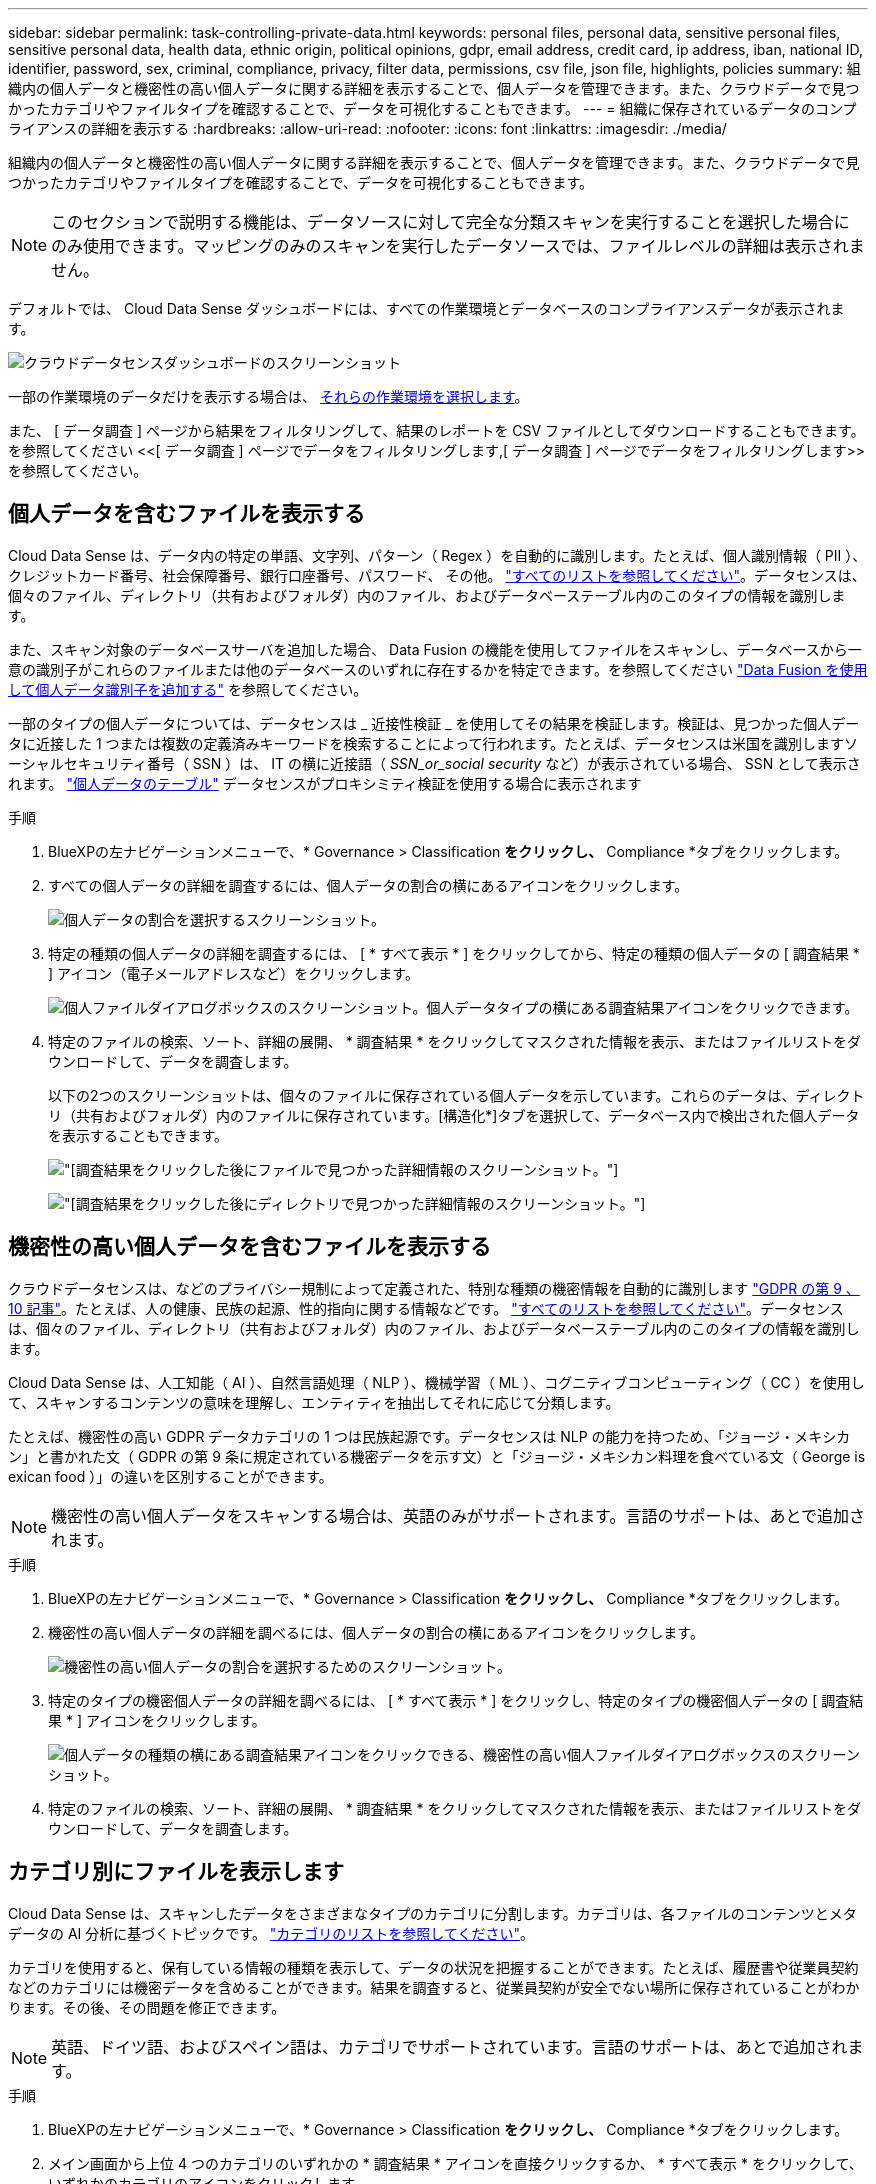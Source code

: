 ---
sidebar: sidebar 
permalink: task-controlling-private-data.html 
keywords: personal files, personal data, sensitive personal files, sensitive personal data, health data, ethnic origin, political opinions, gdpr, email address, credit card, ip address, iban, national ID, identifier, password, sex, criminal, compliance, privacy, filter data, permissions, csv file, json file, highlights, policies 
summary: 組織内の個人データと機密性の高い個人データに関する詳細を表示することで、個人データを管理できます。また、クラウドデータで見つかったカテゴリやファイルタイプを確認することで、データを可視化することもできます。 
---
= 組織に保存されているデータのコンプライアンスの詳細を表示する
:hardbreaks:
:allow-uri-read: 
:nofooter: 
:icons: font
:linkattrs: 
:imagesdir: ./media/


[role="lead"]
組織内の個人データと機密性の高い個人データに関する詳細を表示することで、個人データを管理できます。また、クラウドデータで見つかったカテゴリやファイルタイプを確認することで、データを可視化することもできます。


NOTE: このセクションで説明する機能は、データソースに対して完全な分類スキャンを実行することを選択した場合にのみ使用できます。マッピングのみのスキャンを実行したデータソースでは、ファイルレベルの詳細は表示されません。

デフォルトでは、 Cloud Data Sense ダッシュボードには、すべての作業環境とデータベースのコンプライアンスデータが表示されます。

image:screenshot_compliance_dashboard.png["クラウドデータセンスダッシュボードのスクリーンショット"]

一部の作業環境のデータだけを表示する場合は、 <<特定の作業環境のダッシュボードデータの表示,それらの作業環境を選択します>>。

また、 [ データ調査 ] ページから結果をフィルタリングして、結果のレポートを CSV ファイルとしてダウンロードすることもできます。を参照してください <<[ データ調査 ] ページでデータをフィルタリングします,[ データ調査 ] ページでデータをフィルタリングします>> を参照してください。



== 個人データを含むファイルを表示する

Cloud Data Sense は、データ内の特定の単語、文字列、パターン（ Regex ）を自動的に識別します。たとえば、個人識別情報（ PII ）、クレジットカード番号、社会保障番号、銀行口座番号、パスワード、 その他。 link:reference-private-data-categories.html#types-of-personal-data["すべてのリストを参照してください"^]。データセンスは、個々のファイル、ディレクトリ（共有およびフォルダ）内のファイル、およびデータベーステーブル内のこのタイプの情報を識別します。

また、スキャン対象のデータベースサーバを追加した場合、 Data Fusion の機能を使用してファイルをスキャンし、データベースから一意の識別子がこれらのファイルまたは他のデータベースのいずれに存在するかを特定できます。を参照してください link:task-managing-data-fusion.html["Data Fusion を使用して個人データ識別子を追加する"^] を参照してください。

一部のタイプの個人データについては、データセンスは _ 近接性検証 _ を使用してその結果を検証します。検証は、見つかった個人データに近接した 1 つまたは複数の定義済みキーワードを検索することによって行われます。たとえば、データセンスは米国を識別しますソーシャルセキュリティ番号（ SSN ）は、 IT の横に近接語（ _SSN_or_social security_ など）が表示されている場合、 SSN として表示されます。 link:reference-private-data-categories.html#types-of-personal-data["個人データのテーブル"^] データセンスがプロキシミティ検証を使用する場合に表示されます

.手順
. BlueXPの左ナビゲーションメニューで、* Governance > Classification *をクリックし、* Compliance *タブをクリックします。
. すべての個人データの詳細を調査するには、個人データの割合の横にあるアイコンをクリックします。
+
image:screenshot_compliance_personal.gif["個人データの割合を選択するスクリーンショット。"]

. 特定の種類の個人データの詳細を調査するには、 [ * すべて表示 * ] をクリックしてから、特定の種類の個人データの [ 調査結果 * ] アイコン（電子メールアドレスなど）をクリックします。
+
image:screenshot_personal_files.gif["個人ファイルダイアログボックスのスクリーンショット。個人データタイプの横にある調査結果アイコンをクリックできます。"]

. 特定のファイルの検索、ソート、詳細の展開、 * 調査結果 * をクリックしてマスクされた情報を表示、またはファイルリストをダウンロードして、データを調査します。
+
以下の2つのスクリーンショットは、個々のファイルに保存されている個人データを示しています。これらのデータは、ディレクトリ（共有およびフォルダ）内のファイルに保存されています。[構造化*]タブを選択して、データベース内で検出された個人データを表示することもできます。

+
image:screenshot_compliance_investigation_page.png["[調査結果]をクリックした後にファイルで見つかった詳細情報のスクリーンショット。"]

+
image:screenshot_compliance_investigation_page_directory.png["[調査結果]をクリックした後にディレクトリで見つかった詳細情報のスクリーンショット。"]





== 機密性の高い個人データを含むファイルを表示する

クラウドデータセンスは、などのプライバシー規制によって定義された、特別な種類の機密情報を自動的に識別します https://eur-lex.europa.eu/legal-content/EN/TXT/HTML/?uri=CELEX:32016R0679&from=EN#d1e2051-1-1["GDPR の第 9 、 10 記事"^]。たとえば、人の健康、民族の起源、性的指向に関する情報などです。 link:reference-private-data-categories.html#types-of-sensitive-personal-data["すべてのリストを参照してください"^]。データセンスは、個々のファイル、ディレクトリ（共有およびフォルダ）内のファイル、およびデータベーステーブル内のこのタイプの情報を識別します。

Cloud Data Sense は、人工知能（ AI ）、自然言語処理（ NLP ）、機械学習（ ML ）、コグニティブコンピューティング（ CC ）を使用して、スキャンするコンテンツの意味を理解し、エンティティを抽出してそれに応じて分類します。

たとえば、機密性の高い GDPR データカテゴリの 1 つは民族起源です。データセンスは NLP の能力を持つため、「ジョージ・メキシカン」と書かれた文（ GDPR の第 9 条に規定されている機密データを示す文）と「ジョージ・メキシカン料理を食べている文（ George is exican food ）」の違いを区別することができます。


NOTE: 機密性の高い個人データをスキャンする場合は、英語のみがサポートされます。言語のサポートは、あとで追加されます。

.手順
. BlueXPの左ナビゲーションメニューで、* Governance > Classification *をクリックし、* Compliance *タブをクリックします。
. 機密性の高い個人データの詳細を調べるには、個人データの割合の横にあるアイコンをクリックします。
+
image:screenshot_compliance_sensitive_personal.gif["機密性の高い個人データの割合を選択するためのスクリーンショット。"]

. 特定のタイプの機密個人データの詳細を調べるには、 [ * すべて表示 * ] をクリックし、特定のタイプの機密個人データの [ 調査結果 * ] アイコンをクリックします。
+
image:screenshot_sensitive_personal_files.gif["個人データの種類の横にある調査結果アイコンをクリックできる、機密性の高い個人ファイルダイアログボックスのスクリーンショット。"]

. 特定のファイルの検索、ソート、詳細の展開、 * 調査結果 * をクリックしてマスクされた情報を表示、またはファイルリストをダウンロードして、データを調査します。




== カテゴリ別にファイルを表示します

Cloud Data Sense は、スキャンしたデータをさまざまなタイプのカテゴリに分割します。カテゴリは、各ファイルのコンテンツとメタデータの AI 分析に基づくトピックです。 link:reference-private-data-categories.html#types-of-categories["カテゴリのリストを参照してください"^]。

カテゴリを使用すると、保有している情報の種類を表示して、データの状況を把握することができます。たとえば、履歴書や従業員契約などのカテゴリには機密データを含めることができます。結果を調査すると、従業員契約が安全でない場所に保存されていることがわかります。その後、その問題を修正できます。


NOTE: 英語、ドイツ語、およびスペイン語は、カテゴリでサポートされています。言語のサポートは、あとで追加されます。

.手順
. BlueXPの左ナビゲーションメニューで、* Governance > Classification *をクリックし、* Compliance *タブをクリックします。
. メイン画面から上位 4 つのカテゴリのいずれかの * 調査結果 * アイコンを直接クリックするか、 * すべて表示 * をクリックして、いずれかのカテゴリのアイコンをクリックします。
+
image:screenshot_categories.gif["カテゴリダイアログボックスのスクリーンショット。カテゴリの横にある調査結果アイコンをクリックできます。"]

. 特定のファイルの検索、ソート、詳細の展開、 * 調査結果 * をクリックしてマスクされた情報を表示、またはファイルリストをダウンロードして、データを調査します。




== ファイルタイプ別にファイルを表示する

Cloud Data Sense は、スキャンしたデータをファイルタイプ別に分類します。ファイルタイプを確認すると、特定のファイルタイプが正しく保存されない可能性があるため、機密データを制御するのに役立ちます。 link:reference-private-data-categories.html#types-of-files["ファイルタイプのリストを参照してください"^]。

たとえば ' 組織に関する非常に機密性の高い情報を含む CAD ファイルを保存する場合がありますセキュリティで保護されていない場合は、権限を制限するか、ファイルを別の場所に移動することで、機密データを制御できます。

.手順
. BlueXPの左ナビゲーションメニューで、* Governance > Classification *をクリックし、* Compliance *タブをクリックします。
. メイン画面で上位 4 つのファイルタイプのうちの 1 つに対応する * 調査結果 * アイコンをクリックするか、 * すべて表示 * をクリックして、任意のファイルタイプのアイコンをクリックします。
+
image:screenshot_file_types.gif["ファイルタイプダイアログボックスのスクリーンショットで、ファイルタイプの横にある調査結果アイコンをクリックできます。"]

. 特定のファイルの検索、ソート、詳細の展開、 * 調査結果 * をクリックしてマスクされた情報を表示、またはファイルリストをダウンロードして、データを調査します。




== ファイルメタデータを表示しています

[ データ調査結果 ] ペインで、をクリックできます image:button_down_caret.png["下キャレット"] をクリックすると、単一のファイルについてファイルのメタデータが表示されます。

image:screenshot_compliance_file_details.png["[ データ調査 ] ページのファイルのメタデータの詳細を示すスクリーンショット。"]

ファイルが存在する作業環境とボリュームを表示するだけでなく、メタデータには、ファイル権限、ファイルの所有者、このファイルの重複がないかどうか、および AIP ラベルが割り当てられている場合など、より多くの情報が表示されます link:task-org-private-data.html#categorizing-your-data-using-aip-labels["クラウドデータセンスで AIP を統合"^]）。この情報は、を計画している場合に役立ちます link:task-org-private-data.html#creating-custom-policies["ポリシーを作成します"] データのフィルタリングに使用できるすべての情報が表示されます。

すべてのデータソースについて、すべての情報が表示されるわけではなく、そのデータソースに適した情報だけが表示されることに注意してください。たとえば、ボリューム名、権限、および AIP ラベルは、データベースファイルには関係ありません。

単一のファイルの詳細を表示する場合は、ファイルに対していくつかの操作を実行できます。

* ファイルは任意の NFS 共有に移動またはコピーできます。を参照してください link:task-managing-highlights.html#moving-source-files-to-an-nfs-share["ソースファイルを NFS 共有に移動しています"] および link:task-managing-highlights.html#copying-source-files["ソースファイルを NFS 共有にコピーしています"] を参照してください。
* ファイルを削除できます。を参照してください link:task-managing-highlights.html#deleting-source-files["ソースファイルを削除しています"] を参照してください。
* ファイルに特定のステータスを割り当てることができます。を参照してください link:task-org-private-data.html#applying-tags-to-manage-your-scanned-files["タグの適用"] を参照してください。
* このファイルをBlueXPユーザーに割り当てることで、ファイルに対して実行する必要があるフォローアップアクションを実行できます。を参照してください link:task-org-private-data.html#assigning-users-to-manage-certain-files["ファイルへのユーザの割り当て"] を参照してください。
* AIP ラベルを Cloud Data Sense と統合している場合は、このファイルにラベルを割り当てるか、すでに存在する場合は別のラベルに変更できます。を参照してください link:task-org-private-data.html#assigning-aip-labels-manually["AIP ラベルを手動で割り当てる"] を参照してください。




== ファイルおよびディレクトリの権限を表示する

ファイルまたはディレクトリへのアクセス権を持つすべてのユーザーまたはグループのリスト、およびそれらが持っているアクセス権のタイプを表示するには、*すべてのアクセス権を表示*をクリックします。このボタンは、CIFS共有、SharePoint Online、SharePoint On-Premise、OneDriveのデータに対してのみ使用できます。

ユーザ名とグループ名ではなく SID （セキュリティ識別子）が表示される場合は、 Active Directory をデータセンスに統合する必要があります。 link:task-add-active-directory-datasense.html["詳細については、「方法」を参照してください"]。

image:screenshot_compliance_permissions.png["詳細なファイル権限を示すスクリーンショット。"]

をクリックできます image:button_down_caret.png["下キャレット"] をクリックすると、グループの一部であるユーザのリストが表示されます。

さらに、 ユーザまたはグループの名前をクリックすると、[調査]ページにそのユーザまたはグループの名前が表示され、[ユーザ/グループの権限]フィルタに入力されます。これにより、そのユーザまたはグループがアクセスできるすべてのファイルとディレクトリを表示できます。



== ストレージシステム内に重複ファイルがないかどうかを確認しています

重複ファイルがストレージシステムに保存されているかどうかを確認できます。これは、ストレージスペースを節約できる領域を特定する場合に便利です。また、特定の権限や機密情報を持つファイルが、ストレージシステム内で不必要に重複しないようにすることもできます。

データセンスでは、ハッシュテクノロジを使用して重複ファイルを特定します。ハッシュコードが別のファイルと同じファイルがある場合、ファイル名が異なる場合でも、ファイルが完全に重複していることを 100% 確認できます。

重複ファイルのリストをダウンロードし、ストレージ管理者に送信して、削除可能なファイルをユーザが判別できるようにします。または link:task-managing-highlights.html#deleting-source-files["ファイルを削除します"] 特定のバージョンのファイルが不要であることが確信できる場合は、自分自身で実行します。



=== 重複するすべてのファイルを表示します

スキャンする作業環境およびデータソースで複製されているすべてのファイルのリストが必要な場合は、 [ データの調査 ] ページで、 [ 重複 ] > [ 重複しているもの ] というフィルタを使用できます。

すべてのファイルタイプ（データベースを除く）から重複しているすべてのファイルが 50 MB 以上のサイズで、個人情報または機密情報を含むすべてのファイルが結果ページに表示されます。



=== 特定のファイルが複製されているかどうかを表示します

1 つのファイルに重複があるかどうかを確認するには、 [ データ調査結果 ] ペインでをクリックします image:button_down_caret.png["下キャレット"] をクリックすると、単一のファイルについてファイルのメタデータが表示されます。特定のファイルが重複している場合、この情報は _Duplicats_field の横に表示されます。

重複したファイルとその場所のリストを表示するには、 [ * 詳細の表示 * ] をクリックします。次のページで、 [ 重複の表示 *] をクリックして、 [ 調査 ] ページでファイルを表示します。

image:screenshot_compliance_duplicate_file.png["重複するファイルが配置されている場所を確認する方法を示すスクリーンショット。"]


TIP: このページで指定されている「ファイルハッシュ」値を使用して、 ［ 調査 ］ ページに直接入力すると、特定の重複ファイルをいつでも検索できます。また、ポリシーで使用することもできます。



== 特定の作業環境のダッシュボードデータの表示

Cloud Data Sense ダッシュボードの内容をフィルタリングして、すべての作業環境とデータベース、または特定の作業環境のコンプライアンスデータを表示できます。

ダッシュボードをフィルタすると、 Data Sense によって、選択した作業環境だけにコンプライアンスデータとレポートがスコープされます。

.手順
. フィルタドロップダウンをクリックし、データを表示する作業環境を選択して、 * 表示 * をクリックします。
+
image:screenshot_cloud_compliance_filter.gif["特定の作業環境で調査結果をフィルタリングする方法を示すスクリーンショット。"]





== [ データ調査 ] ページでデータをフィルタリングします

調査ページの内容をフィルタリングして、表示する結果のみを表示できます。これは非常に強力な機能です。データをリファインした後、ページ上部のボタンバーを使用して、ファイルのコピー、ファイルの移動、ファイルへのタグまたはAIPラベルの追加など、さまざまなアクションを実行できます。

ページをリファインした後で、そのページの内容をレポートとしてダウンロードする場合は、をクリックします image:button_download.png["[ ダウンロード ] ボタン"] ボタンを押します。レポートは、.csvファイル（最大5、000行のデータを含めることができます）または、NFS共有にエクスポートする.jsonファイル（無制限の行数を含めることができます）として保存できます。 link:task-generating-compliance-reports.html#data-investigation-report["データ調査レポートの詳細については、こちらをご覧ください"]。

image:screenshot_compliance_investigation_filtered.png["調査ページで結果を絞り込むときに使用できるフィルタのスクリーンショット。"]

* 最上位のタブでは、ファイル（非構造化データ）、ディレクトリ（フォルダおよびファイル共有）、またはデータベース（構造化データ）のデータを表示できます。
* 各列の上部にあるコントロールを使用して、結果を数値またはアルファベット順にソートできます。
* 左側のペインフィルタを使用すると、次の属性を選択して結果を絞り込むことができます。
+
[cols="35,65"]
|===
| フィルタ | 詳細 


| ポリシー | ポリシーを選択します。実行します link:task-org-private-data.html#controlling-your-data-using-policies["こちらをご覧ください"^] をクリックして、既存のポリシーのリストを表示し、独自のカスタムポリシーを作成します。 


| 解析ステータス（Analysis Status） | オプションを選択して、[最初のスキャン保留中]、[スキャン完了]、[再スキャン保留中]、または[スキャンに失敗しました]のファイルのリストを表示します。 


| [ アクセス許可 ] を開きます | データ内およびフォルダ/共有内の権限のタイプを選択します。 


| アクセス権を持つユーザの数 | 1つまたは複数のカテゴリ範囲を選択して、特定の数のユーザーに対してどのファイルおよびフォルダが開かれているかを表示します。 


| ユーザ / グループの権限 | 1つ以上のユーザ名またはグループ名を選択するか、または名前の一部を入力してください。 


| ファイルの所有者 | ファイル所有者名を入力します。 


| ラベル | 選択するオプション link:task-org-private-data.html#categorizing-your-data-using-aip-labels["AIP ラベル"] ファイルに割り当てられます。 


| 作業環境タイプ（ Working Environment Type ） | 作業環境のタイプを選択します。OneDrive、SharePoint、Google Driveは、[アプリ]に分類されます。 


| 作業環境名 | 特定の作業環境を選択します。 


| ストレージリポジトリ | ボリュームやスキーマなどのストレージリポジトリを選択します。 


| ファイルパス | クエリに含めるか除外するパスの一部または全部を20個まで入力します。インクルードパスと除外パスの両方を入力すると、まず含まれているパス内のすべてのファイルが検出され、除外されているパスからファイルが削除され、結果が表示されます。 


| カテゴリ | を選択します link:reference-private-data-categories.html#types-of-categories["カテゴリのタイプ"^]。 


| 感度レベル | 感度レベルを選択します。個人レベル、個人レベル、または非機密レベルを選択します。 


| IDの数 | 検出された機密識別子のファイルごとの範囲を選択します。個人データと機密性の高い個人データが含まれます。ディレクトリでフィルタリングする場合、データ検出によって各フォルダ（およびサブフォルダ）内のすべてのファイルから一致するデータが合計されます。 


| 個人データ | を選択します link:reference-private-data-categories.html#types-of-personal-data["個人データの種類"^]。 


| 機密性の高い個人データ | を選択します link:reference-private-data-categories.html#types-of-sensitive-personal-data["機密性の高い個人データのタイプ"^]。 


| データの件名 | データ主体のフルネームまたは既知の識別子を入力します 


| ディレクトリタイプ（Directory Type） | ディレクトリタイプとして「共有」または「フォルダ」を選択します。 


| ファイルタイプ | を選択します link:reference-private-data-categories.html#types-of-files["ファイルのタイプ"^]。 


| ファイルサイズ | ファイルサイズの範囲を選択します。 


| 作成時刻（ Created Time ） | ファイルを作成したときの期間を選択します。カスタムの期間を指定して、検索結果をさらに絞り込むこともできます。 


| 検出時刻 | データ検出でファイルが検出されたときの時間範囲を選択します。カスタムの期間を指定して、検索結果をさらに絞り込むこともできます。 


| 最終更新日 | ファイルが最後に変更された時間範囲を選択します。カスタムの期間を指定して、検索結果をさらに絞り込むこともできます。 


| 最後にアクセスした | ファイルが最後にアクセスされた時間範囲を選択します。カスタムの期間を指定して、検索結果をさらに絞り込むこともできます。データがスキャンするファイルのタイプの場合、これは最後にデータ検出がファイルをスキャンしたときです。 


| 重複 | リポジトリ内でファイルを複製するかどうかを選択します。 


| ファイル・ハッシュ | ファイルのハッシュを入力し、名前が異なる場合でも特定のファイルを検索します。 


| タグ | 選択するオプション link:task-org-private-data.html#applying-tags-to-manage-your-scanned-files["タグ"] ファイルに割り当てられます。 


| 割り当て先 | ファイルが割り当てられているユーザーの名前を選択します。 
|===


